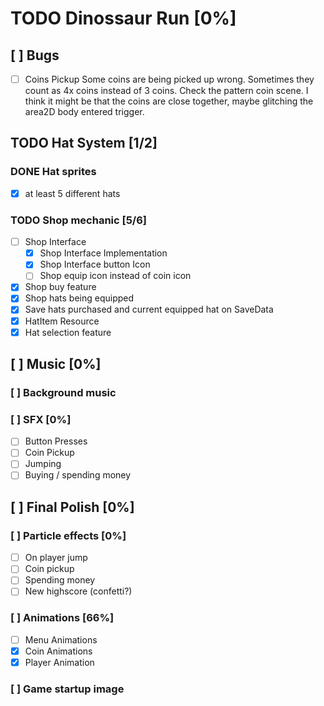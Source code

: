 * TODO Dinossaur Run [0%]
** [ ] Bugs
    - [ ] Coins Pickup
        Some coins are being picked up wrong. Sometimes they count as 4x coins instead of 3 coins. Check the pattern coin scene.
        I think it might be that the coins are close together, maybe glitching the area2D body entered trigger.


** TODO Hat System [1/2]
*** DONE Hat sprites
  - [X] at least 5 different hats

*** TODO Shop mechanic [5/6]
  - [-] Shop Interface
    - [X] Shop Interface Implementation
    - [X] Shop Interface button Icon
    - [ ] Shop equip icon instead of coin icon
  - [X] Shop buy feature
  - [X] Shop hats being equipped
  - [X] Save hats purchased and current equipped hat on SaveData
  - [X] HatItem Resource
  - [X] Hat selection feature

** [ ] Music [0%]
*** [ ] Background music
*** [ ] SFX [0%]
  - [ ] Button Presses
  - [ ] Coin Pickup
  - [ ] Jumping
  - [ ] Buying / spending money


** [ ] Final Polish [0%]
*** [ ] Particle effects [0%]
  - [ ] On player jump
  - [ ] Coin pickup
  - [ ] Spending money
  - [ ] New highscore (confetti?)

*** [ ] Animations [66%]
- [ ] Menu Animations
- [X] Coin Animations
- [X] Player Animation
*** [ ] Game startup image
